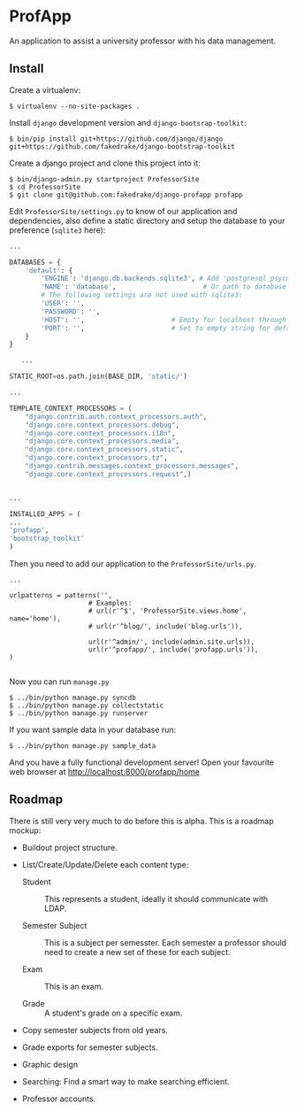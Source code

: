 * ProfApp
  An application to assist a university professor with his data
  management.

** Install
   Create a virtualenv:
   #+BEGIN_EXAMPLE
   $ virtualenv --no-site-packages .
   #+END_EXAMPLE

   Install =django= development version and =django-bootsrap-toolkit=:
   #+BEGIN_EXAMPLE
   $ bin/pip install git+https://github.com/django/django  git+https://github.com/fakedrake/django-bootstrap-toolkit
   #+END_EXAMPLE

   Create a django project and clone this project into it:
   #+BEGIN_EXAMPLE
   $ bin/django-admin.py startproject ProfessorSite
   $ cd ProfessorSite
   $ git clone git@github.com:fakedrake/django-profapp profapp
   #+END_EXAMPLE

   Edit =ProfessorSite/settings.py= to know of our application
   and dependencies, also define a static directory and setup the
   database to your preference (=sqlite3= here):
   #+BEGIN_SRC Python
...

DATABASES = {
    'default': {
        'ENGINE': 'django.db.backends.sqlite3', # Add 'postgresql_psycopg2', 'mysql', 'sqlite3' or 'oracle'.
        'NAME': 'database',                      # Or path to database file if using sqlite3.
        # The following settings are not used with sqlite3:
        'USER': '',
        'PASSWORD': '',
        'HOST': '',                      # Empty for localhost through domain sockets or '127.0.0.1' for localhost through TCP.
        'PORT': '',                      # Set to empty string for default.
    }
}

   ...

STATIC_ROOT=os.path.join(BASE_DIR, 'static/')

...

TEMPLATE_CONTEXT_PROCESSORS = (
    "django.contrib.auth.context_processors.auth",
    "django.core.context_processors.debug",
    "django.core.context_processors.i18n",
    "django.core.context_processors.media",
    "django.core.context_processors.static",
    "django.core.context_processors.tz",
    "django.contrib.messages.context_processors.messages",
    "django.core.context_processors.request",)


...

INSTALLED_APPS = (
...
'profapp',
'bootstrap_toolkit'
)
   #+END_SRC

   Then you need to add our application to the =ProfessorSite/urls.py=.

   #+BEGIN_EXAMPLE
   ...

   urlpatterns = patterns('',
                       # Examples:
                       # url(r'^$', 'ProfessorSite.views.home', name='home'),
                       # url(r'^blog/', include('blog.urls')),

                       url(r'^admin/', include(admin.site.urls)),
                       url(r'^profapp/', include('profapp.urls')),
   )

   #+END_EXAMPLE

   Now you can run =manage.py=
   #+BEGIN_EXAMPLE
   $ ../bin/python manage.py syncdb
   $ ../bin/python manage.py collectstatic
   $ ../bin/python manage.py runserver
   #+END_EXAMPLE

   If you want sample data in your database run:
   #+BEGIN_EXAMPLE
   $ ../bin/python manage.py sample_data
   #+END_EXAMPLE

   And you have a fully functional development server! Open your
   favourite web browser at http://localhost:8000/profapp/home


** Roadmap
   There is still very very much to do before this is alpha. This is a
   roadmap mockup:

   - Buildout project structure.

   - List/Create/Update/Delete each content type:

     - Student :: This represents a student, ideally it should
                  communicate with LDAP.

     - Semester Subject :: This is a subject per semesster.  Each
          semester a professor should need to create a new set of
          these for each subject.

     - Exam :: This is an exam.

     - Grade :: A student's grade on a specific exam.

   - Copy semester subjects from old years.

   - Grade exports for semester subjects.

   - Graphic design

   - Searching: Find a smart way to make searching efficient.

   - Professor accounts.
